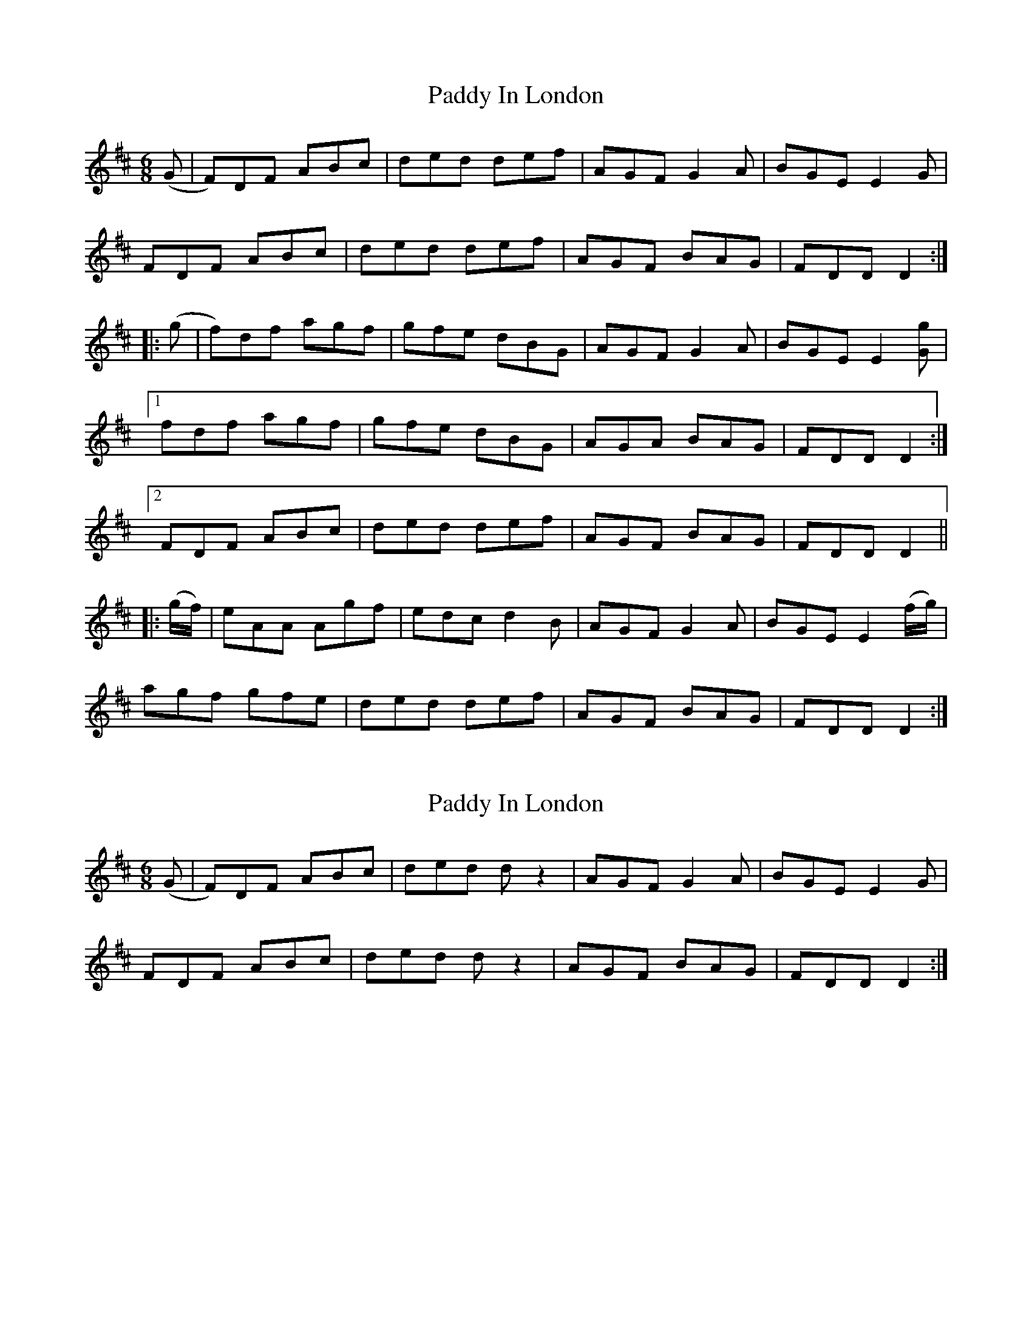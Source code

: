 X: 1
T: Paddy In London
Z: Fliúiteadóir
S: https://thesession.org/tunes/8107#setting8107
R: jig
M: 6/8
L: 1/8
K: Dmaj
(G|F)DF ABc|ded def|AGF G2A|BGE E2G|
FDF ABc|ded def|AGF BAG|FDD D2:|
|:(g|f)df agf|gfe dBG|AGF G2A|BGE E2[Gg]|
[1fdf agf|gfe dBG|AGA BAG|FDD D2:|
[2FDF ABc|ded def|AGF BAG|FDD D2||
|:(g/2f/2)|eAA Agf|edc d2B|AGF G2A|BGE E2(f/2g/2)|
agf gfe|ded def|AGF BAG|FDD D2:|
X: 2
T: Paddy In London
Z: Tøm
S: https://thesession.org/tunes/8107#setting19313
R: jig
M: 6/8
L: 1/8
K: Dmaj
(G|F)DF ABc|ded dz2|AGF G2A|BGE E2G|FDF ABc|ded dz2|AGF BAG|FDD D2:|
X: 3
T: Paddy In London
Z: Stiamh
S: https://thesession.org/tunes/8107#setting21910
R: jig
M: 6/8
L: 1/8
K: Dmaj
FDF ABc|dec def|AGF G2A|BGE EDE|
FDF ABc|dec def|AGF EAG|[1FDD DAG:|[2FDD Dgf|
|:ecA Agf|edc d2A|G2A FGA|BGE Egf|
ecA gfe|dec def|AGF EAG|[1FDD Dgf:|[2FDD Def|
|:g3 ~f3|gfe def|g2e fga|bge e2f|
gfg ~f3|gfe d2A|Bcd edB|[1AFD Def:|[2AFD DAG|]
X: 4
T: Paddy In London
Z: Theirlandais
S: https://thesession.org/tunes/8107#setting30573
R: jig
M: 6/8
L: 1/8
K: Dmaj
FDF ABc|dec def|AGF G2A|BGE E3|
FDF ABc|dec def|AGA BAG|FGE DA,B,|
~D3 ABc|dec def|AGF G2A|BGE E3|
FDF ABc|dec def|AGA BAG |FGE D2f|
|:ecA Agf|edc d2B|AGF G2A|BGE E2g|
gfa geg|fdf ecA|Bcd edB|[1AFD Dgf:|[2AFE DA,B,|
